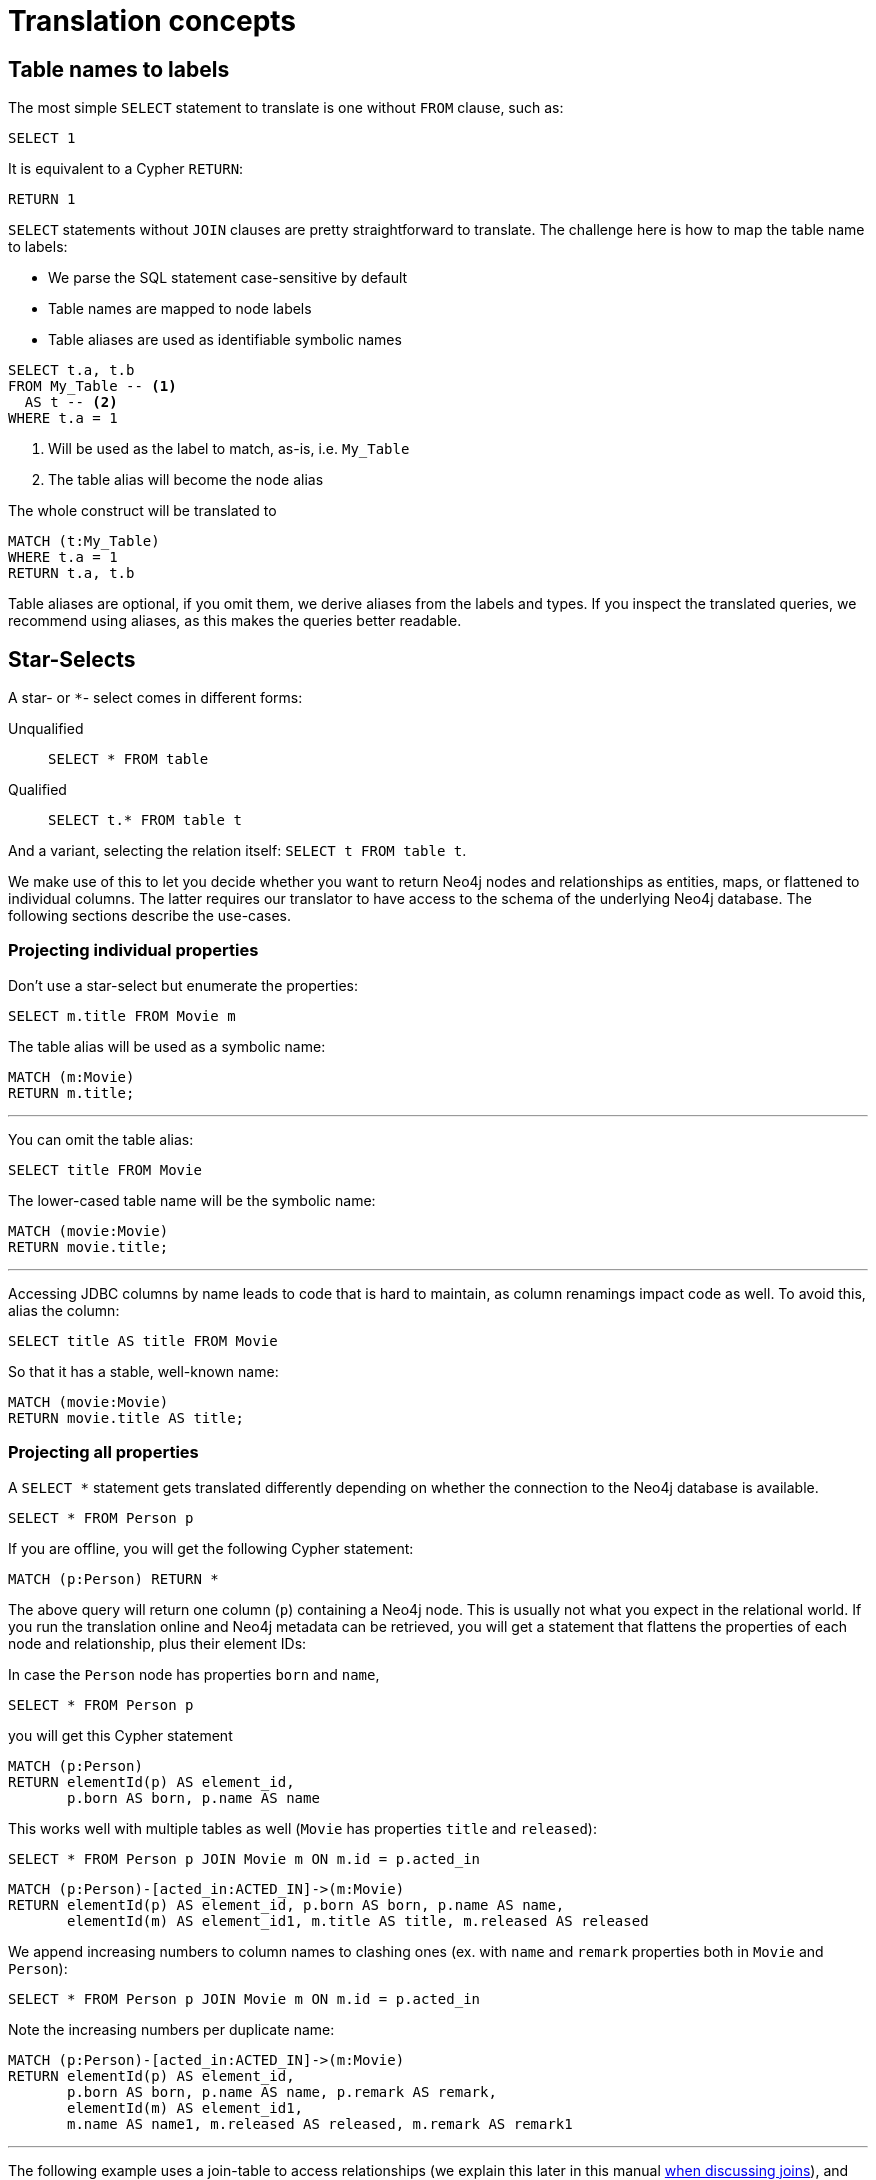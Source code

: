 = Translation concepts

== Table names to labels

The most simple `SELECT` statement to translate is one without `FROM` clause, such as:

[source,sql,id=t1_1,name=no_driving_table]
----
SELECT 1
----

It is equivalent to a Cypher `RETURN`:

[source,cypher,id=t1_1_expected]
----
RETURN 1
----

`SELECT` statements without `JOIN` clauses are pretty straightforward to translate.
The challenge here is how to map the table name to labels:

* We parse the SQL statement case-sensitive by default
* Table names are mapped to node labels
* Table aliases are used as identifiable symbolic names

[source,sql,id=t1_0,name=select_with_condition]
----
SELECT t.a, t.b
FROM My_Table -- <.>
  AS t -- <.>
WHERE t.a = 1
----
<.> Will be used as the label to match, as-is, i.e. `My_Table`
<.> The table alias will become the node alias

The whole construct will be translated to

[source,cypher,id=t1_0_expected]
----
MATCH (t:My_Table)
WHERE t.a = 1
RETURN t.a, t.b
----

Table aliases are optional, if you omit them, we derive aliases from the labels and types.
If you inspect the translated queries, we recommend using aliases, as this makes the queries better readable.

[#s2c_star_selects]
== Star-Selects

A star- or `*`- select comes in different forms:

Unqualified::
`SELECT * FROM table`
Qualified::
`SELECT t.* FROM table t`

And a variant, selecting the relation itself: `SELECT t FROM table t`.

We make use of this to let you decide whether you want to return Neo4j nodes and relationships as entities, maps, or flattened to individual columns.
The latter requires our translator to have access to the schema of the underlying Neo4j database.
The following sections describe the use-cases.

=== Projecting individual properties

Don't use a star-select but enumerate the properties:

[source,sql,id=star_1]
----
SELECT m.title FROM Movie m
----

The table alias will be used as a symbolic name:

[source,cypher,id=star_1_expected]
----
MATCH (m:Movie)
RETURN m.title;
----

'''

You can omit the table alias:

[source,sql,id=star_2]
----
SELECT title FROM Movie
----

The lower-cased table name will be the symbolic name:

[source,cypher,id=star_2_expected]
----
MATCH (movie:Movie)
RETURN movie.title;
----

'''

Accessing JDBC columns by name leads to code that is hard to maintain, as column renamings impact code as well.
To avoid this, alias the column:

[source,sql,id=star_3]
----
SELECT title AS title FROM Movie
----

So that it has a stable, well-known name:

[source,cypher,id=star_3_expected]
----
MATCH (movie:Movie)
RETURN movie.title AS title;
----

=== Projecting all properties

A `SELECT *` statement gets translated differently depending on whether the connection to the Neo4j database is available.

[source,sql,id=star_5]
----
SELECT * FROM Person p
----

If you are offline, you will get the following Cypher statement:

[source,cypher,id=star_5_expected]
----
MATCH (p:Person) RETURN *
----

The above query will return one column (`p`) containing a Neo4j node.
This is usually not what you expect in the relational world.
If you run the translation online and Neo4j metadata can be retrieved,
you will get a statement that flattens the properties of each node and relationship, plus their element IDs:

In case the `Person` node has properties `born` and `name`,

[source,sql,id=star_6,name=unqualifiedAsteriskSingleTable,metaData=Person:born|name]
----
SELECT * FROM Person p
----

you will get this Cypher statement

[source,cypher,id=star_6_expected]
----
MATCH (p:Person)
RETURN elementId(p) AS element_id,
       p.born AS born, p.name AS name
----

This works well with multiple tables as well (`Movie` has properties `title` and `released`):

[source,sql,id=star_7,name=unqualifiedAsteriskMultipleTables,metaData=Person:born|name;Movie:title|released]
----
SELECT * FROM Person p JOIN Movie m ON m.id = p.acted_in
----

[source,cypher,id=star_7_expected]
----
MATCH (p:Person)-[acted_in:ACTED_IN]->(m:Movie)
RETURN elementId(p) AS element_id, p.born AS born, p.name AS name,
       elementId(m) AS element_id1, m.title AS title, m.released AS released
----

We append increasing numbers to column names to clashing ones (ex. with `name` and `remark` properties both in `Movie` and `Person`):

[source,sql,id=star_8,name=unqualifiedAsteriskDuplicatedColumns,metaData=Person:born|name|remark;Movie:name|released|remark]
----
SELECT * FROM Person p JOIN Movie m ON m.id = p.acted_in
----

Note the increasing numbers per duplicate name:

[source,cypher,id=star_8_expected]
----
MATCH (p:Person)-[acted_in:ACTED_IN]->(m:Movie)
RETURN elementId(p) AS element_id,
       p.born AS born, p.name AS name, p.remark AS remark,
       elementId(m) AS element_id1,
       m.name AS name1, m.released AS released, m.remark AS remark1
----

'''

The following example uses a join-table to access relationships (we explain this later in this manual <<joinin-relationships, when discussing joins>>), and the flattening of properties works here as well:

[source,sql,id=star_9,name=unqualifiedAsteriskJoinTable, metaData=ACTED_IN:role;Person:born|name;Movie:title|released,table_mappings=people:Person;movies:Movie;movie_actors:ACTED_IN]
----
SELECT *
FROM people p
JOIN movie_actors r ON r.person_id = p.id
JOIN movies m ON m.id = r.person_id
----

[source,cypher,id=star_9_expected]
----
MATCH (p:Person)-[r:ACTED_IN]->(m:Movie)
RETURN elementId(p) AS element_id,
       p.born AS born, p.name AS name,
       elementId(r) AS element_id1, r.role AS role,
       elementId(m) AS element_id2,
       m.title AS title, m.released AS released
----

'''

[source,sql,id=star_6b,name=unqualifiedAsteriskSingleTable,metaData=Person:born|name]
.Ordering without specifying a table alias
----
SELECT * FROM Person p ORDER BY name ASC
----

[source,cypher,id=star_6b_expected]
----
MATCH (p:Person)
RETURN elementId(p) AS element_id,
       p.born AS born, p.name AS name
ORDER BY p.name
----

'''

A qualified alias can be used as well.
If no Neo4j metadata is available, you will get a map of properties of the node/relationship:

[source,sql,id=star_4,name=mapQualifiedAsteriskWithoutMetadata]
----
SELECT m.*, p.*
FROM Person p
JOIN Movie m ON m.id = p.acted_in
----

The corresponding columns must be downcast to a map in JDBC:

[source,cypher,id=star_4_expected]
----
MATCH (p:Person)-[acted_in:ACTED_IN]->(m:Movie)
RETURN m{.*} AS m, p{.*} AS p
----

'''

If we add more data (ex. `born` and `name` to `Person`), the qualified star will project all of them (note how we also project one single, known column from the `Movie` table):

[source,sql,id=star_4a,name=mapQualifiedAsteriskWithMetadata,metaData=Person:born|name]
----
SELECT p.*, m.title AS title
FROM Person p
JOIN Movie m ON m.id = p.acted_in
----

[source,cypher,id=star_4a_expected]
----
MATCH (p:Person)-[acted_in:ACTED_IN]->(m:Movie)
RETURN elementId(p) AS element_id, p.born AS born, p.name AS name, m.title AS title
----

=== Returning nodes and relationships

A statement that projects a table alias such as

[source,sql,id=star_n,name=tableAlias]
----
SELECT m FROM Movie m
----

will result in a Cypher statement returning the matched node as node.

[source,cypher,id=star_n_expected]
----
MATCH (m:Movie)
RETURN m;
----

'''

A node can be aliased as well:

[source,sql,id=star_n2]
----
SELECT m AS node FROM Movie m
----

[source,cypher,id=star_n2_expected]
----
MATCH (m:Movie)
RETURN m AS node;
----

'''

Un-aliased tables can be used as well:

[source,sql,id=star_n3]
----
SELECT movie FROM Movie
----

[source,cypher,id=star_n3_expected]
----
MATCH (movie:Movie)
RETURN movie;
----

'''

Multiple entities are supported, too:

[source,sql,id=star_10]
----
SELECT p, r, m FROM Person p
JOIN ACTED_IN r ON r.person_id = p.id
JOIN Movie m ON m.id = r.movie_id
----

[source,cypher,id=star_10_expected]
----
MATCH (p:Person)-[r:ACTED_IN]->(m:Movie) RETURN p, r, m
----

== Comparing SQL with Cypher examples

The source of the following examples is: https://neo4j.com/developer/cypher/guide-sql-to-cypher/[Comparing SQL with Cypher].

=== Find all Products

=== Select and Return Records

Select everything from the `products` table.

[source,sql,id=t2_0,name=select_and_return_records,table_mappings=products:Product]
----
SELECT p.*
FROM products as p
----

Similarly, in Cypher, you just `MATCH` a simple pattern: all nodes with the *label* `Product` and `RETURN` them.

[source,cypher,id=t2_0_expected]
----
MATCH (p:Product)
RETURN p{.*} AS p
----

'''

The above query will project all properties of the matched node.
If you want to return the node itself, select it without using the asterisk:

[source,sql,id=t2_0a,name=select_and_return_records,table_mappings=products:Product]
----
SELECT p
FROM products as p
----

[source,cypher,id=t2_0a_expected]
----
MATCH (p:Product)
RETURN p
----

=== Field Access, Ordering and Paging

*It is more efficient to return only a subset of attributes*, like `ProductName` and `UnitPrice`.
And while we are at it, let's also order by price and only return the 10 most expensive items.
(Remember that labels, relationship-types and property-names are *case sensitive* in Neo4j.)

[source,sql,id=t2_1,name=field_acces_ordering_paging,table_mappings=products:Product]
----
SELECT p.`productName`, p.`unitPrice`
FROM products as p
ORDER BY p.`unitPrice` DESC
LIMIT 10
----

[source,cypher,id=t2_1_expected]
----
MATCH (p:Product)
RETURN p.productName, p.unitPrice ORDER BY p.unitPrice DESC LIMIT 10
----

'''

The default order direction will be translated as is:

[source,sql,id=t2_2,name=order_by_default]
----
SELECT * FROM Movies m ORDER BY m.title
----

[source,cypher,id=t2_2_expected,parseCypher=false]
----
MATCH (m:Movies)
RETURN * ORDER BY m.title
----

=== `DISTINCT` projections

The `DISTINCT` keyword for projections is handled:

[source,sql,id=t3_1,name=distinct]
----
SELECT DISTINCT m.released FROM Movies m
----

[source,cypher,id=t3_1_expected,parseCypher=false]
----
MATCH (m:Movies)
RETURN DISTINCT m.released
----

It works with `*` projections as well:

[source,sql,id=t3_2,name=distinct_star]
----
SELECT DISTINCT m.* FROM Movies m
----

[source,cypher,id=t3_2_expected,parseCypher=true]
----
MATCH (m:Movies)
RETURN DISTINCT m {.*} AS m
----

However, as the qualified asterisks will use metadata if available, the translation with a database connection is different:

[source,sql,id=t3_3,name=distinct_star_with_db,metaData=Movies:title|released]
----
SELECT DISTINCT m.* FROM Movies m
----

[source,cypher,id=t3_3_expected,parseCypher=false]
----
MATCH (m:Movies)
RETURN DISTINCT elementId(m) AS element_id, m.title AS title, m.released AS released
----

Note that each row includes the Neo4j element ID, making each row unique.
This being said, the `DISCTINCT` clause is of limited use with the asterisk.
